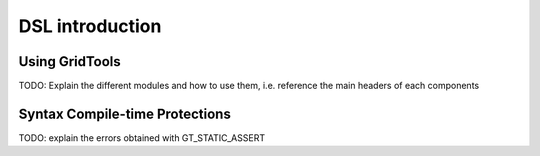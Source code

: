 ================
DSL introduction
================

---------------
Using GridTools
---------------

TODO: Explain the different modules and how to use
them, i.e. reference the main headers of each components

-------------------------------
Syntax Compile-time Protections
-------------------------------

TODO: explain the errors obtained with GT_STATIC_ASSERT

